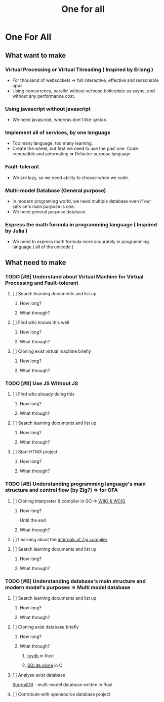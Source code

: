 #+title: One for all

* One For All
** What want to make
*** Virtual Processing or Virtual Threading ( Inspired by Erlang )
+ For thousand of websockets => full interactive, effective and reasonable apps
+ Using concurrency, parallel without verbose boilerplate as async, and without any performance cost.

*** Using javascript without javascript
+ We need javascript, whereas don't like syntax.

*** Implement all of services, by one language
+ Too many language, too many learning.
+ Create the wheel, but first we need to use the past one. Code compatible and anternating => Refactor purpose language

*** Fault-tolerant
+ We are lazy, so we need ability to choose when we code.

*** Multi-model Database (General purpose)
+ In modern programing world, we need multiple database even if our service's main purpose is one.
+ We need general purpose database.

*** Express the math formula in programming language ( Inspired by Julia )
+ We need to express math formula more accurately in programming language
  ( all of the unicode )

** What need to make
*** TODO [#B] Understand about Virtual Machine for Virtual Processing and Fault-tolerant
**** [ ] Search learning documents and list up
***** How long?
***** What through?
**** [ ] Find who knows this well
***** How long?
***** What through?
**** [ ] Cloning exist virtual machine briefly
***** How long?
***** What through?

*** TODO [#B] Use JS Without JS
**** [ ] Find who already doing this
***** How long?
***** What through?
**** [ ] Search learning documents and list up
***** How long?
***** What through?
**** [ ] Start HTMX project
***** How long?
***** What through?

*** TODO [#B] Understanding programming language's main structure and control flow (by Zig?) => for OFA
**** [ ] Cloning interpreter & compiler in GO => [[file:./lang/index.org][WIIG & WCIG]]
***** How long?
Until the end
***** What through?
**** [ ] Learning about the [[file:./lang/index.org][internals of Zig compiler]]
**** [ ] Search learning documents and list up
***** How long?
***** What through?

*** TODO [#B] Understanding database's main structure and modern model's purposes => Multi model database
**** [ ] Search learning documents and list up
***** How long?
***** What through?
**** [ ] Cloning exist database briefly
***** How long?
***** What through?
****** [[file:./db/index.org][toydb]] in Rust
****** [[file:./db/index.org][SQLite clone]] in C
**** [ ] Analyse exist database
[[https://github.com/surrealdb/surrealdb][SurrealDB]] - multi-model database written in Rust
**** [ ] Contribute with opensource database project

